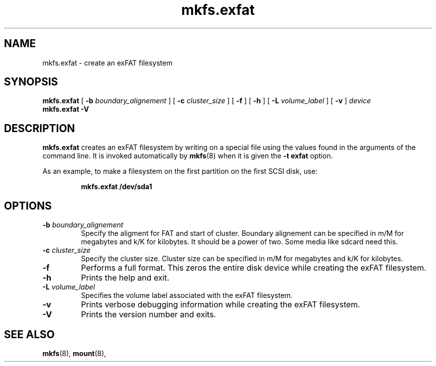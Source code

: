 .TH mkfs.exfat 8
.SH NAME
mkfs.exfat \- create an exFAT filesystem
.SH SYNOPSIS
.B mkfs.exfat
[
.B \-b
.I boundary_alignement
] [
.B \-c
.I cluster_size
] [
.B \-f
] [
.B \-h
] [
.B \-L
.I volume_label
] [
.B \-v
]
.I device
.br
.B mkfs.exfat \-V
.SH DESCRIPTION
.B mkfs.exfat
creates an exFAT filesystem by writing on a special
file using the values found in the arguments of the command line.
It is invoked automatically by
.BR mkfs (8)
when it is given the
.B \-t exfat
option.
.PP
As an example, to make a filesystem on the first partition on the first
SCSI disk, use:
.IP
.B mkfs.exfat /dev/sda1
.PP
.SH OPTIONS
.TP
.BI \-b " boundary_alignement"
Specify the aligment for FAT and start of cluster.
Boundary alignement can be specified in m/M for megabytes
and k/K for kilobytes. It should be a power of two.
Some media like sdcard need this.
.TP
.BI \-c " cluster_size"
Specify the cluster size. Cluster size can be specified in m/M for megabytes
and k/K for kilobytes.
.TP
.BI \-f
Performs a full format. This zeros the entire disk device while
creating the exFAT filesystem.
.TP
.BI \-h
Prints the help and exit.
.TP
.BI \-L " volume_label"
Specifies the volume label associated with the exFAT filesystem.
.TP
.BI \-v
Prints verbose debugging information while creating the exFAT filesystem.
.TP
.B \-V
Prints the version number and exits.
.SH SEE ALSO
.BR mkfs (8),
.BR mount (8),
